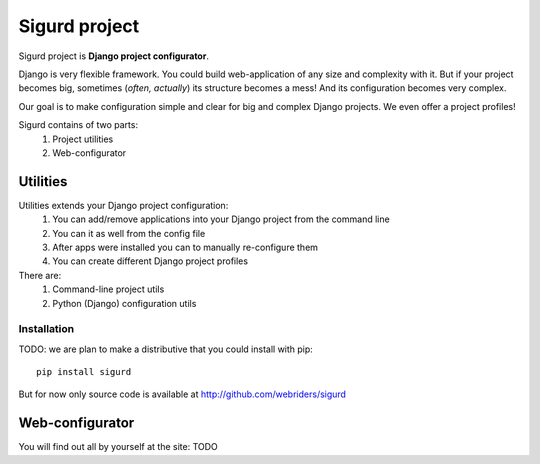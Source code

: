 ==============
Sigurd project
==============

Sigurd project is **Django project configurator**.

Django is very flexible framework. You could build web-application of any size and complexity with it.
But if your project becomes big, sometimes (*often, actually*) its structure becomes a mess!
And its configuration becomes very complex.

Our goal is to make configuration simple and clear for big and complex Django projects. We even offer a project profiles!

Sigurd contains of two parts:
  1. Project utilities
  2. Web-configurator

---------
Utilities
---------

Utilities extends your Django project configuration: 
  1. You can add/remove applications into your Django project from the command line
  2. You can it as well from the config file
  3. After apps were installed you can to manually re-configure them
  4. You can create different Django project profiles

There are:
  1. Command-line project utils
  2. Python (Django) configuration utils

Installation
^^^^^^^^^^^^

TODO: we are plan to make a distributive that you could install with pip:

::
    
    pip install sigurd

But for now only source code is available at http://github.com/webriders/sigurd

----------------
Web-configurator
----------------

You will find out all by yourself at the site: TODO
